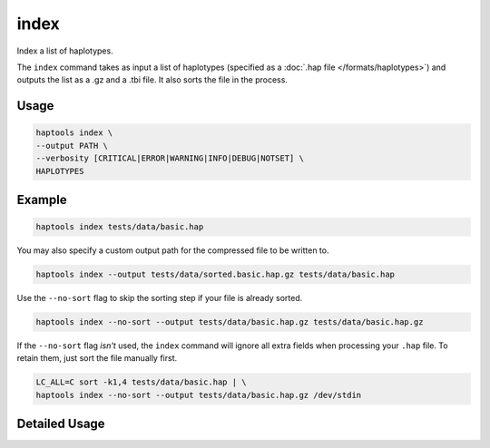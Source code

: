 .. _commands-index:


index
=====

Index a list of haplotypes.

The ``index`` command takes as input a list of haplotypes (specified as a :doc:`.hap file </formats/haplotypes>`) and outputs the list as a .gz and a .tbi file. It also sorts the file in the process.

Usage
~~~~~
.. code-block:: bash

	haptools index \
	--output PATH \
	--verbosity [CRITICAL|ERROR|WARNING|INFO|DEBUG|NOTSET] \
	HAPLOTYPES

Example
~~~~~~~~
.. code-block:: bash

	haptools index tests/data/basic.hap

You may also specify a custom output path for the compressed file to be written to.

.. code-block:: bash

	haptools index --output tests/data/sorted.basic.hap.gz tests/data/basic.hap

Use the ``--no-sort`` flag to skip the sorting step if your file is already sorted.

.. code-block:: bash

	haptools index --no-sort --output tests/data/basic.hap.gz tests/data/basic.hap.gz

If the ``--no-sort`` flag *isn't* used, the ``index`` command will ignore all extra fields when processing your ``.hap`` file. To retain them, just sort the file manually first.

.. code-block:: bash

	LC_ALL=C sort -k1,4 tests/data/basic.hap | \
	haptools index --no-sort --output tests/data/basic.hap.gz /dev/stdin


Detailed Usage
~~~~~~~~~~~~~~

.. click:: haptools.__main__:main
   :prog: haptools
   :show-nested:
   :commands: index
